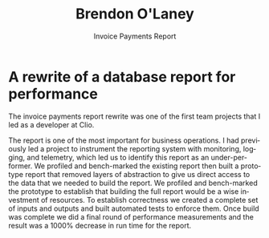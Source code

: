 #+TITLE: Brendon O'Laney
#+SUBTITLE: Invoice Payments Report
#+AUTHOR: Brendon O'Laney
#+EMAIL: brendon@brendonolaney.com
#+LANGUAGE: en
#+OPTIONS: author:nil num:nil

* A rewrite of a database report for performance
The invoice payments report rewrite was one of the first team projects that I
led as a developer at Clio.

The report is one of the most important for business operations. I had
previously led a project to instrument the reporting system with monitoring,
logging, and telemetry, which led us to identify this report as an
under-performer. We profiled and bench-marked the existing report then built a
prototype report that removed layers of abstraction to give us direct access to
the data that we needed to build the report. We profiled and bench-marked the
prototype to establish that building the full report would be a wise investment
of resources. To establish correctness we created a complete set of inputs and
outputs and built automated tests to enforce them. Once build was complete we
did a final round of performance measurements and the result was a 1000%
decrease in run time for the report.
